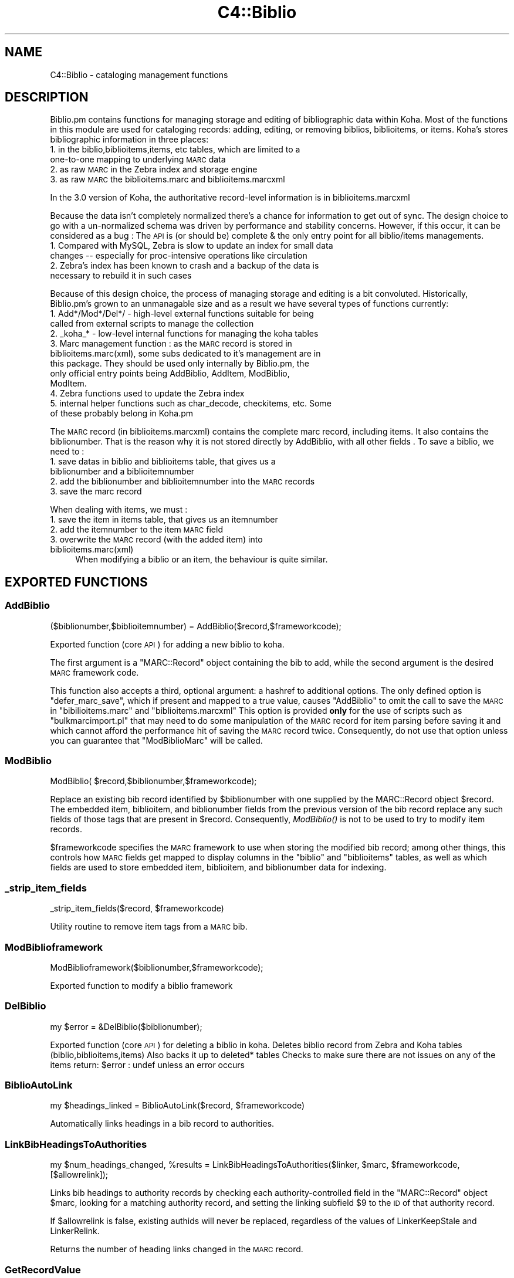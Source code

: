 .\" Automatically generated by Pod::Man 2.25 (Pod::Simple 3.16)
.\"
.\" Standard preamble:
.\" ========================================================================
.de Sp \" Vertical space (when we can't use .PP)
.if t .sp .5v
.if n .sp
..
.de Vb \" Begin verbatim text
.ft CW
.nf
.ne \\$1
..
.de Ve \" End verbatim text
.ft R
.fi
..
.\" Set up some character translations and predefined strings.  \*(-- will
.\" give an unbreakable dash, \*(PI will give pi, \*(L" will give a left
.\" double quote, and \*(R" will give a right double quote.  \*(C+ will
.\" give a nicer C++.  Capital omega is used to do unbreakable dashes and
.\" therefore won't be available.  \*(C` and \*(C' expand to `' in nroff,
.\" nothing in troff, for use with C<>.
.tr \(*W-
.ds C+ C\v'-.1v'\h'-1p'\s-2+\h'-1p'+\s0\v'.1v'\h'-1p'
.ie n \{\
.    ds -- \(*W-
.    ds PI pi
.    if (\n(.H=4u)&(1m=24u) .ds -- \(*W\h'-12u'\(*W\h'-12u'-\" diablo 10 pitch
.    if (\n(.H=4u)&(1m=20u) .ds -- \(*W\h'-12u'\(*W\h'-8u'-\"  diablo 12 pitch
.    ds L" ""
.    ds R" ""
.    ds C` ""
.    ds C' ""
'br\}
.el\{\
.    ds -- \|\(em\|
.    ds PI \(*p
.    ds L" ``
.    ds R" ''
'br\}
.\"
.\" Escape single quotes in literal strings from groff's Unicode transform.
.ie \n(.g .ds Aq \(aq
.el       .ds Aq '
.\"
.\" If the F register is turned on, we'll generate index entries on stderr for
.\" titles (.TH), headers (.SH), subsections (.SS), items (.Ip), and index
.\" entries marked with X<> in POD.  Of course, you'll have to process the
.\" output yourself in some meaningful fashion.
.ie \nF \{\
.    de IX
.    tm Index:\\$1\t\\n%\t"\\$2"
..
.    nr % 0
.    rr F
.\}
.el \{\
.    de IX
..
.\}
.\"
.\" Accent mark definitions (@(#)ms.acc 1.5 88/02/08 SMI; from UCB 4.2).
.\" Fear.  Run.  Save yourself.  No user-serviceable parts.
.    \" fudge factors for nroff and troff
.if n \{\
.    ds #H 0
.    ds #V .8m
.    ds #F .3m
.    ds #[ \f1
.    ds #] \fP
.\}
.if t \{\
.    ds #H ((1u-(\\\\n(.fu%2u))*.13m)
.    ds #V .6m
.    ds #F 0
.    ds #[ \&
.    ds #] \&
.\}
.    \" simple accents for nroff and troff
.if n \{\
.    ds ' \&
.    ds ` \&
.    ds ^ \&
.    ds , \&
.    ds ~ ~
.    ds /
.\}
.if t \{\
.    ds ' \\k:\h'-(\\n(.wu*8/10-\*(#H)'\'\h"|\\n:u"
.    ds ` \\k:\h'-(\\n(.wu*8/10-\*(#H)'\`\h'|\\n:u'
.    ds ^ \\k:\h'-(\\n(.wu*10/11-\*(#H)'^\h'|\\n:u'
.    ds , \\k:\h'-(\\n(.wu*8/10)',\h'|\\n:u'
.    ds ~ \\k:\h'-(\\n(.wu-\*(#H-.1m)'~\h'|\\n:u'
.    ds / \\k:\h'-(\\n(.wu*8/10-\*(#H)'\z\(sl\h'|\\n:u'
.\}
.    \" troff and (daisy-wheel) nroff accents
.ds : \\k:\h'-(\\n(.wu*8/10-\*(#H+.1m+\*(#F)'\v'-\*(#V'\z.\h'.2m+\*(#F'.\h'|\\n:u'\v'\*(#V'
.ds 8 \h'\*(#H'\(*b\h'-\*(#H'
.ds o \\k:\h'-(\\n(.wu+\w'\(de'u-\*(#H)/2u'\v'-.3n'\*(#[\z\(de\v'.3n'\h'|\\n:u'\*(#]
.ds d- \h'\*(#H'\(pd\h'-\w'~'u'\v'-.25m'\f2\(hy\fP\v'.25m'\h'-\*(#H'
.ds D- D\\k:\h'-\w'D'u'\v'-.11m'\z\(hy\v'.11m'\h'|\\n:u'
.ds th \*(#[\v'.3m'\s+1I\s-1\v'-.3m'\h'-(\w'I'u*2/3)'\s-1o\s+1\*(#]
.ds Th \*(#[\s+2I\s-2\h'-\w'I'u*3/5'\v'-.3m'o\v'.3m'\*(#]
.ds ae a\h'-(\w'a'u*4/10)'e
.ds Ae A\h'-(\w'A'u*4/10)'E
.    \" corrections for vroff
.if v .ds ~ \\k:\h'-(\\n(.wu*9/10-\*(#H)'\s-2\u~\d\s+2\h'|\\n:u'
.if v .ds ^ \\k:\h'-(\\n(.wu*10/11-\*(#H)'\v'-.4m'^\v'.4m'\h'|\\n:u'
.    \" for low resolution devices (crt and lpr)
.if \n(.H>23 .if \n(.V>19 \
\{\
.    ds : e
.    ds 8 ss
.    ds o a
.    ds d- d\h'-1'\(ga
.    ds D- D\h'-1'\(hy
.    ds th \o'bp'
.    ds Th \o'LP'
.    ds ae ae
.    ds Ae AE
.\}
.rm #[ #] #H #V #F C
.\" ========================================================================
.\"
.IX Title "C4::Biblio 3pm"
.TH C4::Biblio 3pm "2012-07-03" "perl v5.14.2" "User Contributed Perl Documentation"
.\" For nroff, turn off justification.  Always turn off hyphenation; it makes
.\" way too many mistakes in technical documents.
.if n .ad l
.nh
.SH "NAME"
C4::Biblio \- cataloging management functions
.SH "DESCRIPTION"
.IX Header "DESCRIPTION"
Biblio.pm contains functions for managing storage and editing of bibliographic data within Koha. Most of the functions in this module are used for cataloging records: adding, editing, or removing biblios, biblioitems, or items. Koha's stores bibliographic information in three places:
.IP "1. in the biblio,biblioitems,items, etc tables, which are limited to a one-to-one mapping to underlying \s-1MARC\s0 data" 4
.IX Item "1. in the biblio,biblioitems,items, etc tables, which are limited to a one-to-one mapping to underlying MARC data"
.PD 0
.IP "2. as raw \s-1MARC\s0 in the Zebra index and storage engine" 4
.IX Item "2. as raw MARC in the Zebra index and storage engine"
.IP "3. as raw \s-1MARC\s0 the biblioitems.marc and biblioitems.marcxml" 4
.IX Item "3. as raw MARC the biblioitems.marc and biblioitems.marcxml"
.PD
.PP
In the 3.0 version of Koha, the authoritative record-level information is in biblioitems.marcxml
.PP
Because the data isn't completely normalized there's a chance for information to get out of sync. The design choice to go with a un-normalized schema was driven by performance and stability concerns. However, if this occur, it can be considered as a bug : The \s-1API\s0 is (or should be) complete & the only entry point for all biblio/items managements.
.IP "1. Compared with MySQL, Zebra is slow to update an index for small data changes \*(-- especially for proc-intensive operations like circulation" 4
.IX Item "1. Compared with MySQL, Zebra is slow to update an index for small data changes  especially for proc-intensive operations like circulation"
.PD 0
.IP "2. Zebra's index has been known to crash and a backup of the data is necessary to rebuild it in such cases" 4
.IX Item "2. Zebra's index has been known to crash and a backup of the data is necessary to rebuild it in such cases"
.PD
.PP
Because of this design choice, the process of managing storage and editing is a bit convoluted. Historically, Biblio.pm's grown to an unmanagable size and as a result we have several types of functions currently:
.IP "1. Add*/Mod*/Del*/ \- high-level external functions suitable for being called from external scripts to manage the collection" 4
.IX Item "1. Add*/Mod*/Del*/ - high-level external functions suitable for being called from external scripts to manage the collection"
.PD 0
.IP "2. _koha_* \- low-level internal functions for managing the koha tables" 4
.IX Item "2. _koha_* - low-level internal functions for managing the koha tables"
.IP "3. Marc management function : as the \s-1MARC\s0 record is stored in biblioitems.marc(xml), some subs dedicated to it's management are in this package. They should be used only internally by Biblio.pm, the only official entry points being AddBiblio, AddItem, ModBiblio, ModItem." 4
.IX Item "3. Marc management function : as the MARC record is stored in biblioitems.marc(xml), some subs dedicated to it's management are in this package. They should be used only internally by Biblio.pm, the only official entry points being AddBiblio, AddItem, ModBiblio, ModItem."
.IP "4. Zebra functions used to update the Zebra index" 4
.IX Item "4. Zebra functions used to update the Zebra index"
.IP "5. internal helper functions such as char_decode, checkitems, etc. Some of these probably belong in Koha.pm" 4
.IX Item "5. internal helper functions such as char_decode, checkitems, etc. Some of these probably belong in Koha.pm"
.PD
.PP
The \s-1MARC\s0 record (in biblioitems.marcxml) contains the complete marc record, including items. It also contains the biblionumber. That is the reason why it is not stored directly by AddBiblio, with all other fields . To save a biblio, we need to :
.IP "1. save datas in biblio and biblioitems table, that gives us a biblionumber and a biblioitemnumber" 4
.IX Item "1. save datas in biblio and biblioitems table, that gives us a biblionumber and a biblioitemnumber"
.PD 0
.IP "2. add the biblionumber and biblioitemnumber into the \s-1MARC\s0 records" 4
.IX Item "2. add the biblionumber and biblioitemnumber into the MARC records"
.IP "3. save the marc record" 4
.IX Item "3. save the marc record"
.PD
.PP
When dealing with items, we must :
.IP "1. save the item in items table, that gives us an itemnumber" 4
.IX Item "1. save the item in items table, that gives us an itemnumber"
.PD 0
.IP "2. add the itemnumber to the item \s-1MARC\s0 field" 4
.IX Item "2. add the itemnumber to the item MARC field"
.IP "3. overwrite the \s-1MARC\s0 record (with the added item) into biblioitems.marc(xml)" 4
.IX Item "3. overwrite the MARC record (with the added item) into biblioitems.marc(xml)"
.PD
When modifying a biblio or an item, the behaviour is quite similar.
.SH "EXPORTED FUNCTIONS"
.IX Header "EXPORTED FUNCTIONS"
.SS "AddBiblio"
.IX Subsection "AddBiblio"
.Vb 1
\&  ($biblionumber,$biblioitemnumber) = AddBiblio($record,$frameworkcode);
.Ve
.PP
Exported function (core \s-1API\s0) for adding a new biblio to koha.
.PP
The first argument is a \f(CW\*(C`MARC::Record\*(C'\fR object containing the
bib to add, while the second argument is the desired \s-1MARC\s0
framework code.
.PP
This function also accepts a third, optional argument: a hashref
to additional options.  The only defined option is \f(CW\*(C`defer_marc_save\*(C'\fR,
which if present and mapped to a true value, causes \f(CW\*(C`AddBiblio\*(C'\fR
to omit the call to save the \s-1MARC\s0 in \f(CW\*(C`bibilioitems.marc\*(C'\fR
and \f(CW\*(C`biblioitems.marcxml\*(C'\fR  This option is provided \fBonly\fR
for the use of scripts such as \f(CW\*(C`bulkmarcimport.pl\*(C'\fR that may need
to do some manipulation of the \s-1MARC\s0 record for item parsing before
saving it and which cannot afford the performance hit of saving
the \s-1MARC\s0 record twice.  Consequently, do not use that option
unless you can guarantee that \f(CW\*(C`ModBiblioMarc\*(C'\fR will be called.
.SS "ModBiblio"
.IX Subsection "ModBiblio"
.Vb 1
\&  ModBiblio( $record,$biblionumber,$frameworkcode);
.Ve
.PP
Replace an existing bib record identified by \f(CW$biblionumber\fR
with one supplied by the MARC::Record object \f(CW$record\fR.  The embedded
item, biblioitem, and biblionumber fields from the previous
version of the bib record replace any such fields of those tags that
are present in \f(CW$record\fR.  Consequently, \fIModBiblio()\fR is not
to be used to try to modify item records.
.PP
\&\f(CW$frameworkcode\fR specifies the \s-1MARC\s0 framework to use
when storing the modified bib record; among other things,
this controls how \s-1MARC\s0 fields get mapped to display columns
in the \f(CW\*(C`biblio\*(C'\fR and \f(CW\*(C`biblioitems\*(C'\fR tables, as well as
which fields are used to store embedded item, biblioitem,
and biblionumber data for indexing.
.SS "_strip_item_fields"
.IX Subsection "_strip_item_fields"
.Vb 1
\&  _strip_item_fields($record, $frameworkcode)
.Ve
.PP
Utility routine to remove item tags from a
\&\s-1MARC\s0 bib.
.SS "ModBiblioframework"
.IX Subsection "ModBiblioframework"
.Vb 1
\&   ModBiblioframework($biblionumber,$frameworkcode);
.Ve
.PP
Exported function to modify a biblio framework
.SS "DelBiblio"
.IX Subsection "DelBiblio"
.Vb 1
\&  my $error = &DelBiblio($biblionumber);
.Ve
.PP
Exported function (core \s-1API\s0) for deleting a biblio in koha.
Deletes biblio record from Zebra and Koha tables (biblio,biblioitems,items)
Also backs it up to deleted* tables
Checks to make sure there are not issues on any of the items
return:
\&\f(CW$error\fR : undef unless an error occurs
.SS "BiblioAutoLink"
.IX Subsection "BiblioAutoLink"
.Vb 1
\&  my $headings_linked = BiblioAutoLink($record, $frameworkcode)
.Ve
.PP
Automatically links headings in a bib record to authorities.
.SS "LinkBibHeadingsToAuthorities"
.IX Subsection "LinkBibHeadingsToAuthorities"
.Vb 1
\&  my $num_headings_changed, %results = LinkBibHeadingsToAuthorities($linker, $marc, $frameworkcode, [$allowrelink]);
.Ve
.PP
Links bib headings to authority records by checking
each authority-controlled field in the \f(CW\*(C`MARC::Record\*(C'\fR
object \f(CW$marc\fR, looking for a matching authority record,
and setting the linking subfield \f(CW$9\fR to the \s-1ID\s0 of that
authority record.
.PP
If \f(CW$allowrelink\fR is false, existing authids will never be
replaced, regardless of the values of LinkerKeepStale and
LinkerRelink.
.PP
Returns the number of heading links changed in the
\&\s-1MARC\s0 record.
.SS "GetRecordValue"
.IX Subsection "GetRecordValue"
.Vb 1
\&  my $values = GetRecordValue($field, $record, $frameworkcode);
.Ve
.PP
Get \s-1MARC\s0 fields from a keyword defined in fieldmapping table.
.SS "SetFieldMapping"
.IX Subsection "SetFieldMapping"
.Vb 1
\&  SetFieldMapping($framework, $field, $fieldcode, $subfieldcode);
.Ve
.PP
Set a Field to \s-1MARC\s0 mapping value, if it already exists we don't add a new one.
.SS "DeleteFieldMapping"
.IX Subsection "DeleteFieldMapping"
.Vb 1
\&  DeleteFieldMapping($id);
.Ve
.PP
Delete a field mapping from an \f(CW$id\fR.
.SS "GetFieldMapping"
.IX Subsection "GetFieldMapping"
.Vb 1
\&  GetFieldMapping($frameworkcode);
.Ve
.PP
Get all field mappings for a specified frameworkcode
.SS "GetBiblioData"
.IX Subsection "GetBiblioData"
.Vb 1
\&  $data = &GetBiblioData($biblionumber);
.Ve
.PP
Returns information about the book with the given biblionumber.
\&\f(CW&GetBiblioData\fR returns a reference-to-hash. The keys are the fields in
the \f(CW\*(C`biblio\*(C'\fR and \f(CW\*(C`biblioitems\*(C'\fR tables in the
Koha database.
.PP
In addition, \f(CW\*(C`$data\->{subject}\*(C'\fR is the list of the book's
subjects, separated by \f(CW" , "\fR (space, comma, space).
If there are multiple biblioitems with the given biblionumber, only
the first one is considered.
.SS "&GetBiblioItemData"
.IX Subsection "&GetBiblioItemData"
.Vb 1
\&  $itemdata = &GetBiblioItemData($biblioitemnumber);
.Ve
.PP
Looks up the biblioitem with the given biblioitemnumber. Returns a
reference-to-hash. The keys are the fields from the \f(CW\*(C`biblio\*(C'\fR,
\&\f(CW\*(C`biblioitems\*(C'\fR, and \f(CW\*(C`itemtypes\*(C'\fR tables in the Koha database, except
that \f(CW\*(C`biblioitems.notes\*(C'\fR is given as \f(CW\*(C`$itemdata\->{bnotes}\*(C'\fR.
.SS "GetBiblioItemByBiblioNumber"
.IX Subsection "GetBiblioItemByBiblioNumber"
\&\s-1NOTE\s0 : This function has been copy/paste from C4/Biblio.pm from head before zebra integration.
.SS "GetBiblionumberFromItemnumber"
.IX Subsection "GetBiblionumberFromItemnumber"
.SS "GetBiblioFromItemNumber"
.IX Subsection "GetBiblioFromItemNumber"
.Vb 1
\&  $item = &GetBiblioFromItemNumber($itemnumber,$barcode);
.Ve
.PP
Looks up the item with the given itemnumber. if undef, try the barcode.
.PP
\&\f(CW&itemnodata\fR returns a reference-to-hash whose keys are the fields
from the \f(CW\*(C`biblio\*(C'\fR, \f(CW\*(C`biblioitems\*(C'\fR, and \f(CW\*(C`items\*(C'\fR tables in the Koha
database.
.SS "GetISBDView"
.IX Subsection "GetISBDView"
.Vb 1
\&  $isbd = &GetISBDView($biblionumber);
.Ve
.PP
Return the \s-1ISBD\s0 view which can be included in opac and intranet
.SS "GetBiblio"
.IX Subsection "GetBiblio"
.Vb 1
\&  ( $count, @results ) = &GetBiblio($biblionumber);
.Ve
.SS "GetBiblioItemInfosOf"
.IX Subsection "GetBiblioItemInfosOf"
.Vb 1
\&  GetBiblioItemInfosOf(@biblioitemnumbers);
.Ve
.SH "FUNCTIONS FOR HANDLING MARC MANAGEMENT"
.IX Header "FUNCTIONS FOR HANDLING MARC MANAGEMENT"
.SS "GetMarcStructure"
.IX Subsection "GetMarcStructure"
.Vb 1
\&  $res = GetMarcStructure($forlibrarian,$frameworkcode);
.Ve
.PP
Returns a reference to a big hash of hash, with the Marc structure for the given frameworkcode
\&\f(CW$forlibrarian\fR  :if set to 1, the \s-1MARC\s0 descriptions are the librarians ones, otherwise it's the public (\s-1OPAC\s0) ones
\&\f(CW$frameworkcode\fR : the framework code to read
.SS "GetUsedMarcStructure"
.IX Subsection "GetUsedMarcStructure"
The same function as GetMarcStructure except it just takes field
in tab 0\-9. (used field)
.PP
.Vb 1
\&  my $results = GetUsedMarcStructure($frameworkcode);
.Ve
.PP
\&\f(CW$results\fR is a ref to an array which each case containts a ref
to a hash which each keys is the columns from marc_subfield_structure
.PP
\&\f(CW$frameworkcode\fR is the framework code.
.SS "GetMarcFromKohaField"
.IX Subsection "GetMarcFromKohaField"
.Vb 1
\&  ($MARCfield,$MARCsubfield)=GetMarcFromKohaField($kohafield,$frameworkcode);
.Ve
.PP
Returns the \s-1MARC\s0 fields & subfields mapped to the koha field 
for the given frameworkcode
.SS "GetMarcBiblio"
.IX Subsection "GetMarcBiblio"
.Vb 1
\&  my $record = GetMarcBiblio($biblionumber, [$embeditems]);
.Ve
.PP
Returns MARC::Record representing bib identified by
\&\f(CW$biblionumber\fR.  If no bib exists, returns undef.
\&\f(CW$embeditems\fR.  If set to true, items data are included.
The \s-1MARC\s0 record contains biblio data, and items data if \f(CW$embeditems\fR is set to true.
.SS "GetXmlBiblio"
.IX Subsection "GetXmlBiblio"
.Vb 1
\&  my $marcxml = GetXmlBiblio($biblionumber);
.Ve
.PP
Returns biblioitems.marcxml of the biblionumber passed in parameter.
The \s-1XML\s0 contains both biblio & item datas
.SS "GetCOinSBiblio"
.IX Subsection "GetCOinSBiblio"
.Vb 1
\&  my $coins = GetCOinSBiblio($record);
.Ve
.PP
Returns the COinS (a span) which can be included in a biblio record
.SS "GetMarcPrice"
.IX Subsection "GetMarcPrice"
return the prices in accordance with the Marc format.
.SS "MungeMarcPrice"
.IX Subsection "MungeMarcPrice"
Return the best guess at what the actual price is from a price field.
.SS "GetMarcQuantity"
.IX Subsection "GetMarcQuantity"
return the quantity of a book. Used in acquisition only, when importing a file an iso2709 from a bookseller
Warning : this is not really in the marc standard. In Unimarc, Electre (the most widely used bookseller) use the 969$a
.SS "GetAuthorisedValueDesc"
.IX Subsection "GetAuthorisedValueDesc"
.Vb 2
\&  my $subfieldvalue =get_authorised_value_desc(
\&    $tag, $subf[$i][0],$subf[$i][1], \*(Aq\*(Aq, $taglib, $category, $opac);
.Ve
.PP
Retrieve the complete description for a given authorised value.
.PP
Now takes \f(CW$category\fR and \f(CW$value\fR pair too.
.PP
.Vb 2
\&  my $auth_value_desc =GetAuthorisedValueDesc(
\&    \*(Aq\*(Aq,\*(Aq\*(Aq, \*(AqDVD\*(Aq ,\*(Aq\*(Aq,\*(Aq\*(Aq,\*(AqCCODE\*(Aq);
.Ve
.PP
If the optional \f(CW$opac\fR parameter is set to a true value, displays \s-1OPAC\s0 
descriptions rather than normal ones when they exist.
.SS "GetMarcControlnumber"
.IX Subsection "GetMarcControlnumber"
.Vb 1
\&  $marccontrolnumber = GetMarcControlnumber($record,$marcflavour);
.Ve
.PP
Get the control number / record Identifier from the \s-1MARC\s0 record and return it.
.SS "GetMarcISBN"
.IX Subsection "GetMarcISBN"
.Vb 1
\&  $marcisbnsarray = GetMarcISBN( $record, $marcflavour );
.Ve
.PP
Get all ISBNs from the \s-1MARC\s0 record and returns them in an array.
ISBNs stored in different fields depending on \s-1MARC\s0 flavour
.SS "GetMarcISSN"
.IX Subsection "GetMarcISSN"
.Vb 1
\&  $marcissnsarray = GetMarcISSN( $record, $marcflavour );
.Ve
.PP
Get all valid ISSNs from the \s-1MARC\s0 record and returns them in an array.
ISSNs are stored in different fields depending on \s-1MARC\s0 flavour
.SS "GetMarcNotes"
.IX Subsection "GetMarcNotes"
.Vb 1
\&  $marcnotesarray = GetMarcNotes( $record, $marcflavour );
.Ve
.PP
Get all notes from the \s-1MARC\s0 record and returns them in an array.
The note are stored in different fields depending on \s-1MARC\s0 flavour
.SS "GetMarcSubjects"
.IX Subsection "GetMarcSubjects"
.Vb 1
\&  $marcsubjcts = GetMarcSubjects($record,$marcflavour);
.Ve
.PP
Get all subjects from the \s-1MARC\s0 record and returns them in an array.
The subjects are stored in different fields depending on \s-1MARC\s0 flavour
.SS "GetMarcAuthors"
.IX Subsection "GetMarcAuthors"
.Vb 1
\&  authors = GetMarcAuthors($record,$marcflavour);
.Ve
.PP
Get all authors from the \s-1MARC\s0 record and returns them in an array.
The authors are stored in different fields depending on \s-1MARC\s0 flavour
.SS "GetMarcUrls"
.IX Subsection "GetMarcUrls"
.Vb 1
\&  $marcurls = GetMarcUrls($record,$marcflavour);
.Ve
.PP
Returns arrayref of URLs from \s-1MARC\s0 data, suitable to pass to tmpl loop.
Assumes web resources (not uncommon in \s-1MARC21\s0 to omit resource type ind)
.SS "GetMarcSeries"
.IX Subsection "GetMarcSeries"
.Vb 1
\&  $marcseriesarray = GetMarcSeries($record,$marcflavour);
.Ve
.PP
Get all series from the \s-1MARC\s0 record and returns them in an array.
The series are stored in different fields depending on \s-1MARC\s0 flavour
.SS "GetMarcHosts"
.IX Subsection "GetMarcHosts"
.Vb 1
\&  $marchostsarray = GetMarcHosts($record,$marcflavour);
.Ve
.PP
Get all host records (773s \s-1MARC21\s0, 461 \s-1UNIMARC\s0) from the \s-1MARC\s0 record and returns them in an array.
.SS "GetFrameworkCode"
.IX Subsection "GetFrameworkCode"
.Vb 1
\&  $frameworkcode = GetFrameworkCode( $biblionumber )
.Ve
.SS "TransformKohaToMarc"
.IX Subsection "TransformKohaToMarc"
.Vb 1
\&    $record = TransformKohaToMarc( $hash )
.Ve
.PP
This function builds partial MARC::Record from a hash
Hash entries can be from biblio or biblioitems.
.PP
This function is called in acquisition module, to create a basic catalogue
entry from user entry
.SS "PrepHostMarcField"
.IX Subsection "PrepHostMarcField"
.Vb 1
\&    $hostfield = PrepHostMarcField ( $hostbiblionumber,$hostitemnumber,$marcflavour )
.Ve
.PP
This function returns a host field populated with data from the host record, the field can then be added to an analytical record
.SS "TransformHtmlToXml"
.IX Subsection "TransformHtmlToXml"
.Vb 2
\&  $xml = TransformHtmlToXml( $tags, $subfields, $values, $indicator, 
\&                             $ind_tag, $auth_type )
.Ve
.PP
\&\f(CW$auth_type\fR contains :
.IP "\- nothing : rebuild a biblio. In \s-1UNIMARC\s0 the encoding is in 100$a pos 26/27" 4
.IX Item "- nothing : rebuild a biblio. In UNIMARC the encoding is in 100$a pos 26/27"
.PD 0
.IP "\- \s-1UNIMARCAUTH\s0 : rebuild an authority. In \s-1UNIMARC\s0, the encoding is in 100$a pos 13/14" 4
.IX Item "- UNIMARCAUTH : rebuild an authority. In UNIMARC, the encoding is in 100$a pos 13/14"
.IP "\- \s-1ITEM\s0 : rebuild an item : in \s-1UNIMARC\s0, 100$a, it's in the biblio ! (otherwise, we would get 2 100 fields !)" 4
.IX Item "- ITEM : rebuild an item : in UNIMARC, 100$a, it's in the biblio ! (otherwise, we would get 2 100 fields !)"
.PD
.SS "_default_ind_to_space"
.IX Subsection "_default_ind_to_space"
Passed what should be an indicator returns a space
if its undefined or zero length
.SS "TransformHtmlToMarc"
.IX Subsection "TransformHtmlToMarc"
.Vb 10
\&    L<$record> = TransformHtmlToMarc(L<$cgi>)
\&    L<$cgi> is the CGI object which containts the values for subfields
\&    {
\&        \*(Aqtag_010_indicator1_531951\*(Aq ,
\&        \*(Aqtag_010_indicator2_531951\*(Aq ,
\&        \*(Aqtag_010_code_a_531951_145735\*(Aq ,
\&        \*(Aqtag_010_subfield_a_531951_145735\*(Aq ,
\&        \*(Aqtag_200_indicator1_873510\*(Aq ,
\&        \*(Aqtag_200_indicator2_873510\*(Aq ,
\&        \*(Aqtag_200_code_a_873510_673465\*(Aq ,
\&        \*(Aqtag_200_subfield_a_873510_673465\*(Aq ,
\&        \*(Aqtag_200_code_b_873510_704318\*(Aq ,
\&        \*(Aqtag_200_subfield_b_873510_704318\*(Aq ,
\&        \*(Aqtag_200_code_e_873510_280822\*(Aq ,
\&        \*(Aqtag_200_subfield_e_873510_280822\*(Aq ,
\&        \*(Aqtag_200_code_f_873510_110730\*(Aq ,
\&        \*(Aqtag_200_subfield_f_873510_110730\*(Aq ,
\&    }
\&    L<$record> is the MARC::Record object.
.Ve
.SS "TransformMarcToKoha"
.IX Subsection "TransformMarcToKoha"
.Vb 1
\&  $result = TransformMarcToKoha( $dbh, $record, $frameworkcode )
.Ve
.PP
Extract data from a \s-1MARC\s0 bib record into a hashref representing
Koha biblio, biblioitems, and items fields.
.SS "_disambiguate"
.IX Subsection "_disambiguate"
.Vb 1
\&  $newkey = _disambiguate($table, $field);
.Ve
.PP
This is a temporary hack to distinguish between the
following sets of columns when using TransformMarcToKoha.
.PP
.Vb 2
\&  items.cn_source & biblioitems.cn_source
\&  items.cn_sort & biblioitems.cn_sort
.Ve
.PP
Columns that are currently \s-1NOT\s0 distinguished (\s-1FIXME\s0
due to lack of time to fully test) are:
.PP
.Vb 4
\&  biblio.notes and biblioitems.notes
\&  biblionumber
\&  timestamp
\&  biblioitemnumber
.Ve
.PP
\&\s-1FIXME\s0 \- this is necessary because prefixing each column
name with the table name would require changing lots
of code and templates, and exposing more of the \s-1DB\s0
structure than is good to the \s-1UI\s0 templates, particularly
since biblio and bibloitems may well merge in a future
version.  In the future, it would also be good to 
separate \s-1DB\s0 access and \s-1UI\s0 presentation field names
more.
.SS "get_koha_field_from_marc"
.IX Subsection "get_koha_field_from_marc"
.Vb 2
\&  $result\->{_disambiguate($table, $field)} = 
\&     get_koha_field_from_marc($table,$field,$record,$frameworkcode);
.Ve
.PP
Internal function to map data from the \s-1MARC\s0 record to a specific non-MARC field.
\&\s-1FIXME:\s0 this is meant to replace TransformMarcToKohaOneField after more testing.
.SS "TransformMarcToKohaOneField"
.IX Subsection "TransformMarcToKohaOneField"
.Vb 1
\&  $result = TransformMarcToKohaOneField( $kohatable, $kohafield, $record, $result, $frameworkcode )
.Ve
.SS "ModZebra"
.IX Subsection "ModZebra"
.Vb 1
\&  ModZebra( $biblionumber, $op, $server, $oldRecord, $newRecord );
.Ve
.PP
\&\f(CW$biblionumber\fR is the biblionumber we want to index
.PP
\&\f(CW$op\fR is specialUpdate or delete, and is used to know what we want to do
.PP
\&\f(CW$server\fR is the server that we want to update
.PP
\&\f(CW$oldRecord\fR is the MARC::Record containing the previous version of the record.  This is used only when 
NoZebra=1, as NoZebra indexing needs to know the previous version of a record in order to
do an update.
.PP
\&\f(CW$newRecord\fR is the MARC::Record containing the new record. It is usefull only when NoZebra=1, and is used to know what to add to the nozebra database. (the record in mySQL being, if it exist, the previous record, the one just before the modif. We need both : the previous and the new one.
.SS "GetNoZebraIndexes"
.IX Subsection "GetNoZebraIndexes"
.Vb 1
\&  %indexes = GetNoZebraIndexes;
.Ve
.PP
return the data from NoZebraIndexes syspref.
.SS "EmbedItemsInMarcBiblio"
.IX Subsection "EmbedItemsInMarcBiblio"
.Vb 1
\&    EmbedItemsInMarcBiblio($marc, $biblionumber);
.Ve
.PP
Given a MARC::Record object containing a bib record,
modify it to include the items attached to it as 9XX
per the bib's \s-1MARC\s0 framework.
.SH "INTERNAL FUNCTIONS"
.IX Header "INTERNAL FUNCTIONS"
.SS "_DelBiblioNoZebra($biblionumber,$record,$server);"
.IX Subsection "_DelBiblioNoZebra($biblionumber,$record,$server);"
function to delete a biblio in NoZebra indexes
This function does \s-1NOT\s0 delete anything in database : it reads all the indexes entries
that have to be deleted & delete them in the hash
.PP
The \s-1SQL\s0 part is done either :
 \- after the Add if we are modifying a biblio (delete + add again)
 \- immediatly after this sub if we are doing a true deletion.
.PP
\&\f(CW$server\fR can be 'biblioserver' or 'authorityserver' : it indexes biblios or authorities (in the same table, \f(CW$server\fR being part of the table itself
.SS "_AddBiblioNoZebra"
.IX Subsection "_AddBiblioNoZebra"
.Vb 1
\&  _AddBiblioNoZebra($biblionumber, $record, $server, %result);
.Ve
.PP
function to add a biblio in NoZebra indexes
.SS "_koha_marc_update_bib_ids"
.IX Subsection "_koha_marc_update_bib_ids"
.Vb 1
\&  _koha_marc_update_bib_ids($record, $frameworkcode, $biblionumber, $biblioitemnumber);
.Ve
.PP
Internal function to add or update biblionumber and biblioitemnumber to
the \s-1MARC\s0 \s-1XML\s0.
.SS "_koha_marc_update_biblioitem_cn_sort"
.IX Subsection "_koha_marc_update_biblioitem_cn_sort"
.Vb 1
\&  _koha_marc_update_biblioitem_cn_sort($marc, $biblioitem, $frameworkcode);
.Ve
.PP
Given a \s-1MARC\s0 bib record and the biblioitem hash, update the
subfield that contains a copy of the value of biblioitems.cn_sort.
.SS "_koha_add_biblio"
.IX Subsection "_koha_add_biblio"
.Vb 1
\&  my ($biblionumber,$error) = _koha_add_biblio($dbh,$biblioitem);
.Ve
.PP
Internal function to add a biblio ($biblio is a hash with the values)
.SS "_koha_modify_biblio"
.IX Subsection "_koha_modify_biblio"
.Vb 1
\&  my ($biblionumber,$error) == _koha_modify_biblio($dbh,$biblio,$frameworkcode);
.Ve
.PP
Internal function for updating the biblio table
.SS "_koha_modify_biblioitem_nonmarc"
.IX Subsection "_koha_modify_biblioitem_nonmarc"
.Vb 1
\&  my ($biblioitemnumber,$error) = _koha_modify_biblioitem_nonmarc( $dbh, $biblioitem );
.Ve
.PP
Updates biblioitems row except for marc and marcxml, which should be changed
via ModBiblioMarc
.SS "_koha_add_biblioitem"
.IX Subsection "_koha_add_biblioitem"
.Vb 1
\&  my ($biblioitemnumber,$error) = _koha_add_biblioitem( $dbh, $biblioitem );
.Ve
.PP
Internal function to add a biblioitem
.SS "_koha_delete_biblio"
.IX Subsection "_koha_delete_biblio"
.Vb 1
\&  $error = _koha_delete_biblio($dbh,$biblionumber);
.Ve
.PP
Internal sub for deleting from biblio table \*(-- also saves to deletedbiblio
.PP
\&\f(CW$dbh\fR \- the database handle
.PP
\&\f(CW$biblionumber\fR \- the biblionumber of the biblio to be deleted
.SS "_koha_delete_biblioitems"
.IX Subsection "_koha_delete_biblioitems"
.Vb 1
\&  $error = _koha_delete_biblioitems($dbh,$biblioitemnumber);
.Ve
.PP
Internal sub for deleting from biblioitems table \*(-- also saves to deletedbiblioitems
.PP
\&\f(CW$dbh\fR \- the database handle
\&\f(CW$biblionumber\fR \- the biblioitemnumber of the biblioitem to be deleted
.SH "UNEXPORTED FUNCTIONS"
.IX Header "UNEXPORTED FUNCTIONS"
.SS "ModBiblioMarc"
.IX Subsection "ModBiblioMarc"
.Vb 1
\&  &ModBiblioMarc($newrec,$biblionumber,$frameworkcode);
.Ve
.PP
Add \s-1MARC\s0 data for a biblio to koha
.PP
Function exported, but should \s-1NOT\s0 be used, unless you really know what you're doing
.SS "get_biblio_authorised_values"
.IX Subsection "get_biblio_authorised_values"
find the types and values for all authorised values assigned to this biblio.
.PP
parameters:
    biblionumber
    MARC::Record of the bib
.PP
returns: a hashref mapping the authorised value to the value set for this biblionumber
.PP
.Vb 5
\&  $authorised_values = {
\&                       \*(AqScent\*(Aq     => \*(Aqflowery\*(Aq,
\&                       \*(AqAudience\*(Aq  => \*(AqYoung Adult\*(Aq,
\&                       \*(Aqitemtypes\*(Aq => \*(AqSER\*(Aq,
\&                        };
.Ve
.PP
Notes: forlibrarian should probably be passed in, and called something different.
.SS "CountBiblioInOrders"
.IX Subsection "CountBiblioInOrders"
This function return count of biblios in orders with \f(CW$biblionumber\fR
.SS "GetSubscriptionsId"
.IX Subsection "GetSubscriptionsId"
This function return an array of subscriptionid with \f(CW$biblionumber\fR
.SS "GetHolds"
.IX Subsection "GetHolds"
This function return the count of holds with \f(CW$biblionumber\fR
.SS "prepare_host_field"
.IX Subsection "prepare_host_field"
\&\f(CW$marcfield\fR = prepare_host_field( \f(CW$hostbiblioitem\fR, \f(CW$marcflavour\fR );
Generate the host item entry for an analytic child entry
.SS "UpdateTotalIssues"
.IX Subsection "UpdateTotalIssues"
.Vb 1
\&  UpdateTotalIssues($biblionumber, $increase, [$value])
.Ve
.PP
Update the total issue count for a particular bib record.
.ie n .IP "$biblionumber is the biblionumber of the bib to update" 4
.el .IP "\f(CW$biblionumber\fR is the biblionumber of the bib to update" 4
.IX Item "$biblionumber is the biblionumber of the bib to update"
.PD 0
.ie n .IP "$increase is the amount to increase (or decrease) the total issues count by" 4
.el .IP "\f(CW$increase\fR is the amount to increase (or decrease) the total issues count by" 4
.IX Item "$increase is the amount to increase (or decrease) the total issues count by"
.ie n .IP "$value is the absolute value that total issues count should be set to. If provided, $increase is ignored." 4
.el .IP "\f(CW$value\fR is the absolute value that total issues count should be set to. If provided, \f(CW$increase\fR is ignored." 4
.IX Item "$value is the absolute value that total issues count should be set to. If provided, $increase is ignored."
.PD
.SH "AUTHOR"
.IX Header "AUTHOR"
Koha Development Team <http://koha\-community.org/>
.PP
Paul \s-1POULAIN\s0 paul.poulain@free.fr
.PP
Joshua Ferraro jmf@liblime.com

